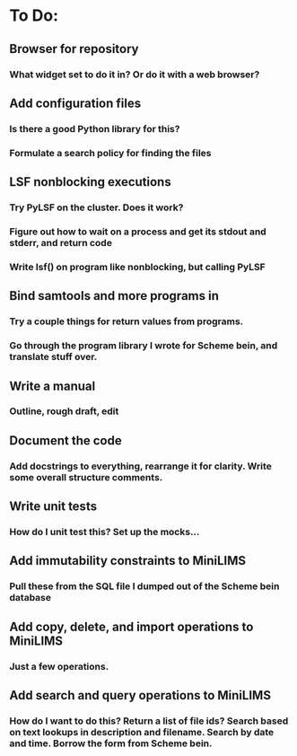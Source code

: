 * To Do:
** Browser for repository
*** What widget set to do it in?  Or do it with a web browser?
** Add configuration files
*** Is there a good Python library for this?
*** Formulate a search policy for finding the files
** LSF nonblocking executions
*** Try PyLSF on the cluster.  Does it work?
*** Figure out how to wait on a process and get its stdout and stderr, and return code
*** Write lsf() on program like nonblocking, but calling PyLSF
** Bind samtools and more programs in
*** Try a couple things for return values from programs.
*** Go through the program library I wrote for Scheme bein, and translate stuff over.
** Write a manual
*** Outline, rough draft, edit
** Document the code
*** Add docstrings to everything, rearrange it for clarity.  Write some overall structure comments.
** Write unit tests
*** How do I unit test this?  Set up the mocks...
** Add immutability constraints to MiniLIMS
*** Pull these from the SQL file I dumped out of the Scheme bein database
** Add copy, delete, and import operations to MiniLIMS
*** Just a few operations.
** Add search and query operations to MiniLIMS
*** How do I want to do this?  Return a list of file ids?  Search based on text lookups in description and filename.  Search by date and time.  Borrow the form from Scheme bein.

